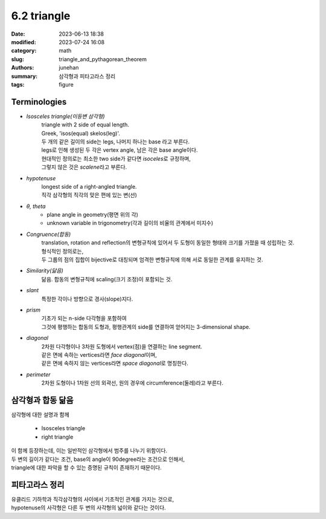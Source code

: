 6.2 triangle
############

:date: 2023-06-13 18:38
:modified: 2023-07-24 16:08
:category: math
:slug: triangle_and_pythagorean_theorem
:authors: junehan
:summary: 삼각형과 피타고라스 정리
:tags: figure

Terminologies
-------------

- *Isosceles triangle(이등변 삼각형)*
   | triangle with 2 side of equal length.
   | Greek, 'isos(equal) skelos(leg)'.
   | 두 개의 같은 길이의 side는 legs, 나머지 하나는 base 라고 부른다.
   | legs로 인해 생성된 두 각은 vertex angle, 남은 각은 base angle이다.
   | 현대적인 정의로는 최소한 two side가 같다면 *isoceles*\로 규정하며,
   | 그렇지 않은 것은 *scalene*\라고 부른다.

- *hypotenuse*
   | longest side of a right-angled triangle.
   | 직각 삼각형의 직각의 맞은 편에 있는 변(선)

- *θ, theta*
   - plane angle in geometry(평면 위의 각)
   - unknown variable in trigonometry(각과 길이의 비율의 관계에서 미지수)

- *Congruence(합동)*
   | translation, rotation and reflection의 변형규칙에 있어서 두 도형이 동일한 형태와 크기를 가졌을 때 성립하는 것.
   | 형식적인 정의로는,
   | 두 그룹의 점의 집합이 bijective로 대칭되며 엄격한 변형규칙에 의해 서로 동일한 관계를 유지하는 것.

- *Similarity(닮음)*
   닮음. 합동의 변형규칙에 scaling(크기 조정)이 포함되는 것.

- *slant*
   특정한 각이나 방향으로 경사(slope)지다.

- *prism*
   | 기초가 되는 n-side 다각형을 포함하여
   | 그것에 평행하는 합동의 도형과, 평행관계의 side를 연결하여 얻어지는 3-dimensional shape.

- *diagonal*
   | 2차원 다각형이나 3차원 도형에서 vertex(점)을 연결하는 line segment.
   | 같은 면에 속하는 vertices라면 *face diagonal*\이며,
   | 같은 면에 속하지 않는 vertices라면 *space diagonal*\로 명칭한다.

- *perimeter*
   2차원 도형이나 1차원 선의 외곽선, 원의 경우에 circumference(둘레)라고 부른다.


삼각형과 합동 닮음
------------------

.. image:: https://lh3.googleusercontent.com/pw/AJFCJaWv4aj4uHsn3ox0UKYlCi2w-nnJOXzgKz6MM6SCP7Je0kEEfwAP5tYwtpdIRoEqfI4IL0e31jYh0alOGOaejeYZrTFgeG-3jik-kUrMgAKYiOMYxFfqlOue3-aaw7NV6on1rxoR2S4IXnQ4Y-HNYVpv=w1035-h1379-s-no?authuser=0
   :alt: note to triangle

| 삼각형에 대한 설명과 함께

   - Isosceles triangle
   - right triangle

| 이 함께 등장하는데, 이는 일반적인 삼각형에서 범주를 나누기 위함이다.
| 두 변의 길이가 같다는 조건, base의 angle이 90degree라는 조건으로 인해서,
| triangle에 대한 파악을 할 수 있는 증명된 규칙이 존재하기 때문이다.


.. image:: https://lh3.googleusercontent.com/pw/AJFCJaUeQuF2N5Uk1oOLselemEi78eKLCoM46simhcSv4_Ic6VCqWJUuFGcFul4KP2b6A7CUIKfx7GsZWK-SBF1WxOWT9CjRdAOBqmx3u-SK_3XhBuRA24mIOLKuAiu3Srp2-53KwizuEA3tRXHkSzAB7cvm=w1035-h1379-s-no?authuser=0
   :alt: note to congruence and similarity

피타고라스 정리
---------------

.. image:: https://lh3.googleusercontent.com/pw/AJFCJaUf1RJe9Jquc0WbqWESzkKFyWODsgaZxo06vddJzlFr7R_wvTcAOyla2cRhsOzS6KB9w2BwLDhVNMj5k43pIbrwYdHtVvpUSJl-wjVK4KGAvIXj6mLR07XM2DJQFAALzBWwbYjE0gjmLznxExfzItjB=w1035-h1379-s-no?authuser=0
   :alt: note to pythagorean theorem

| 유클리드 기하학과 직각삼각형의 사이에서 기초적인 관계를 가지는 것으로,
| hypotenuse의 사각형은 다른 두 변의 사각형의 넓이와 같다는 것이다.

